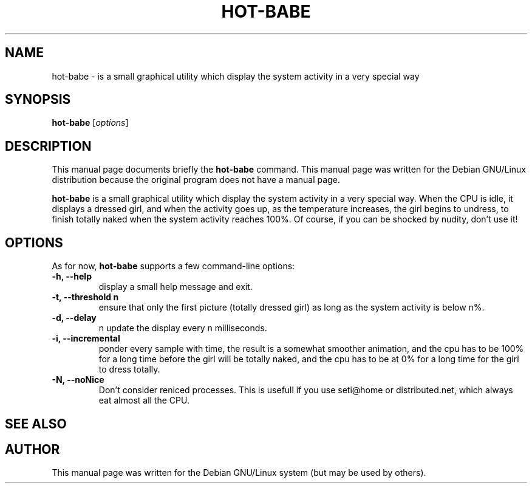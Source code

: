 .\"                                      Hey, EMACS: -*- nroff -*-
.\" First parameter, NAME, should be all caps
.\" Second parameter, SECTION, should be 1-8, maybe w/ subsection
.\" other parameters are allowed: see man(7), man(1)
.TH HOT-BABE 1 "September 20, 2002"
.\" Please adjust this date whenever revising the manpage.
.\"
.\" Some roff macros, for reference:
.\" .nh        disable hyphenation
.\" .hy        enable hyphenation
.\" .ad l      left justify
.\" .ad b      justify to both left and right margins
.\" .nf        disable filling
.\" .fi        enable filling
.\" .br        insert line break
.\" .sp <n>    insert n+1 empty lines
.\" for manpage-specific macros, see man(7)
.SH NAME
hot-babe \- is a small graphical utility which display the system activity in a very special way
.SH SYNOPSIS
.B hot-babe
.RI [ options ]
.SH DESCRIPTION
This manual page documents briefly the
.B hot-babe
command.
This manual page was written for the Debian GNU/Linux distribution
because the original program does not have a manual page.
.PP
.\" TeX users may be more comfortable with the \fB<whatever>\fP and
.\" \fI<whatever>\fP escape sequences to invode bold face and italics,
.\" respectively.
\fBhot-babe\fP is a small graphical utility which display the system activity in a very special way. When the CPU is idle, it displays a dressed girl, and when the activity goes up, as the temperature increases, the girl begins to undress, to finish totally naked when the system activity reaches 100%. Of course, if you can be shocked by nudity, don't use it!
.SH OPTIONS
As for now, \fBhot-babe\fP supports a few command-line options:
.TP
.B \-h, \-\-help
display a small help message and exit.
.TP
.B \-t, \-\-threshold n
ensure that only the first picture (totally dressed girl) as long as the system activity is below n%.
.TP
.B \-d, \-\-delay
n update the display every n milliseconds.
.TP
.B \-i, \-\-incremental
ponder every sample with time, the result is a somewhat smoother animation, and the cpu has to be 100% for a long time before the girl will be totally naked, and the cpu has to be at 0% for a long time for the girl to dress totally.
.TP
.B \-N, \-\-noNice
Don't consider reniced processes. This is usefull if you use seti@home or distributed.net, which always eat almost all the CPU.
.SH SEE ALSO
.br
.SH AUTHOR
This manual page was written for the Debian GNU/Linux system (but may be used by others).

